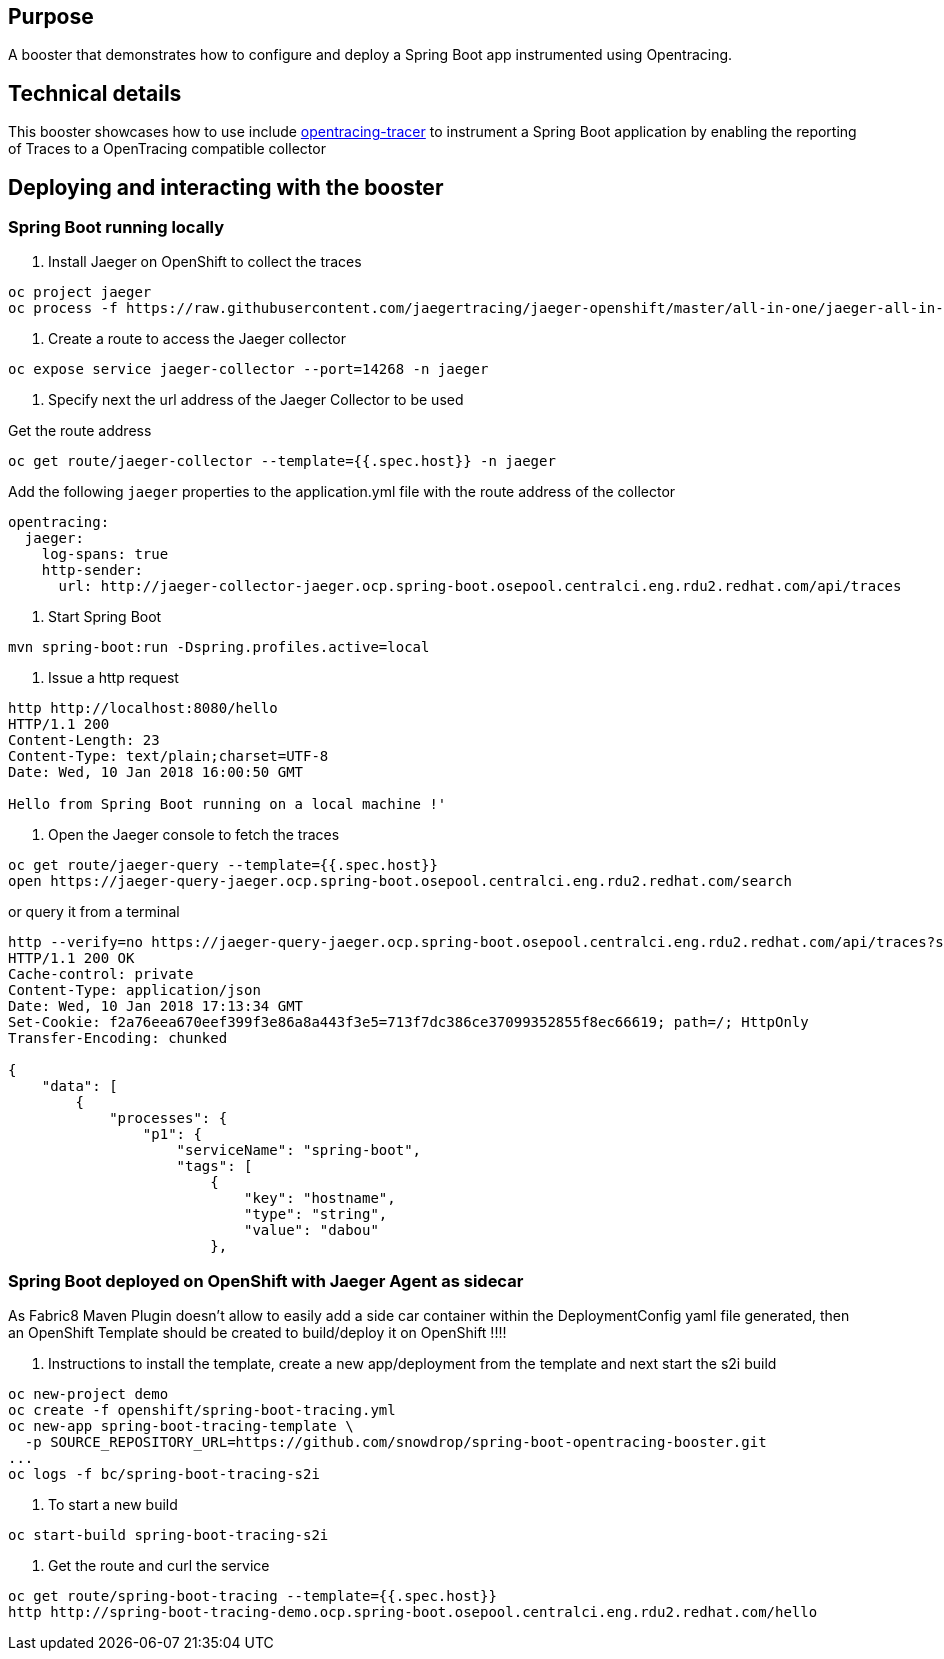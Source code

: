 == Purpose

A booster that demonstrates how to configure and deploy a Spring Boot app instrumented using Opentracing.

== Technical details

This booster showcases how to use include link:https://github.com/snowdrop/opentracing-tracer[opentracing-tracer]
to instrument a Spring Boot application by enabling the reporting of Traces to a OpenTracing compatible collector

== Deploying and interacting with the booster

=== Spring Boot running locally

1. Install Jaeger on OpenShift to collect the traces

[source,bash]
----
oc project jaeger
oc process -f https://raw.githubusercontent.com/jaegertracing/jaeger-openshift/master/all-in-one/jaeger-all-in-one-template.yml | oc create -f -
----

2. Create a route to access the Jaeger collector

[source,bash]
----
oc expose service jaeger-collector --port=14268 -n jaeger
----

3. Specify next the url address of the Jaeger Collector to be used

Get the route address

[source,bash]
----
oc get route/jaeger-collector --template={{.spec.host}} -n jaeger
----

Add the following `jaeger` properties to the application.yml file with the route address of the collector

[source,yaml]
----
opentracing:
  jaeger:
    log-spans: true
    http-sender:
      url: http://jaeger-collector-jaeger.ocp.spring-boot.osepool.centralci.eng.rdu2.redhat.com/api/traces
----

4. Start Spring Boot

[source,bash]
----
mvn spring-boot:run -Dspring.profiles.active=local
----

5. Issue a http request

[source,bash]
----
http http://localhost:8080/hello
HTTP/1.1 200
Content-Length: 23
Content-Type: text/plain;charset=UTF-8
Date: Wed, 10 Jan 2018 16:00:50 GMT

Hello from Spring Boot running on a local machine !'
----

6. Open the Jaeger console to fetch the traces

[source,bash]
----
oc get route/jaeger-query --template={{.spec.host}}
open https://jaeger-query-jaeger.ocp.spring-boot.osepool.centralci.eng.rdu2.redhat.com/search
----

or query it from a terminal

[source,bash]
----
http --verify=no https://jaeger-query-jaeger.ocp.spring-boot.osepool.centralci.eng.rdu2.redhat.com/api/traces?service=spring-boot
HTTP/1.1 200 OK
Cache-control: private
Content-Type: application/json
Date: Wed, 10 Jan 2018 17:13:34 GMT
Set-Cookie: f2a76eea670eef399f3e86a8a443f3e5=713f7dc386ce37099352855f8ec66619; path=/; HttpOnly
Transfer-Encoding: chunked

{
    "data": [
        {
            "processes": {
                "p1": {
                    "serviceName": "spring-boot",
                    "tags": [
                        {
                            "key": "hostname",
                            "type": "string",
                            "value": "dabou"
                        },

----

=== Spring Boot deployed on OpenShift with Jaeger Agent as sidecar

As Fabric8 Maven Plugin doesn't allow to easily add a side car container within the DeploymentConfig yaml file generated, then an OpenShift Template should be created
to build/deploy it on OpenShift !!!!

1. Instructions to install the template, create a new app/deployment from the template and next start the s2i build

[source,bash]
----
oc new-project demo
oc create -f openshift/spring-boot-tracing.yml
oc new-app spring-boot-tracing-template \
  -p SOURCE_REPOSITORY_URL=https://github.com/snowdrop/spring-boot-opentracing-booster.git
...
oc logs -f bc/spring-boot-tracing-s2i
----

2. To start a new build

[source,bash]
----
oc start-build spring-boot-tracing-s2i
----

3. Get the route and curl the service

[source,bash]
----
oc get route/spring-boot-tracing --template={{.spec.host}}
http http://spring-boot-tracing-demo.ocp.spring-boot.osepool.centralci.eng.rdu2.redhat.com/hello
----
